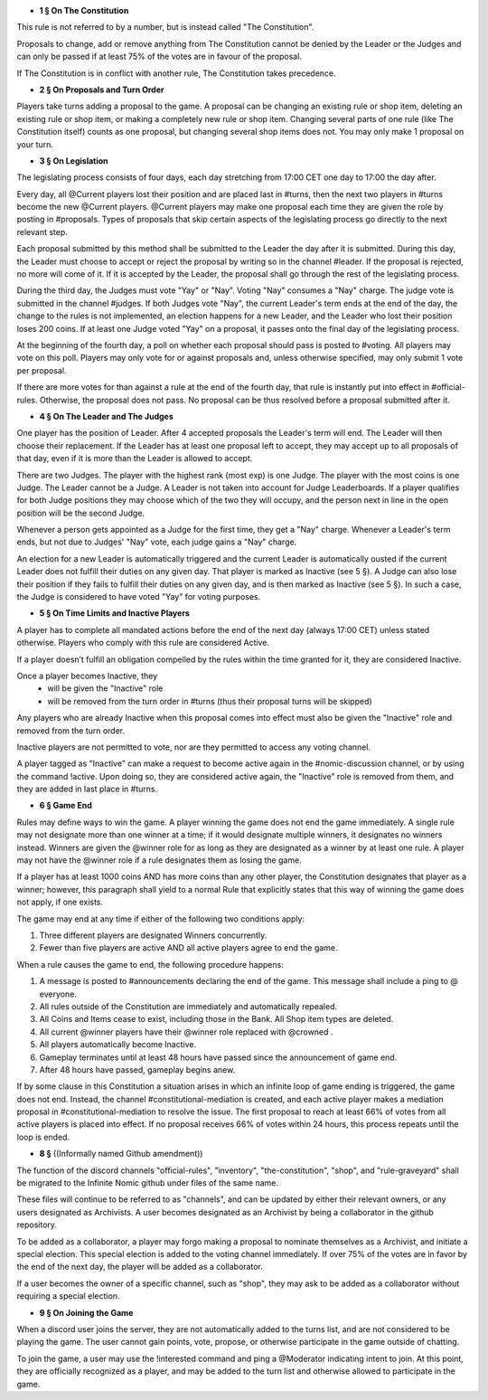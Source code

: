 - **1 § On The Constitution**

This rule is not referred to by a number, but is instead called "The Constitution".

Proposals to change, add or remove anything from The Constitution cannot be denied by the Leader or the Judges and can only be passed if at least 75% of the votes are in favour of the proposal.

If The Constitution is in conflict with another rule, The Constitution takes precedence. 


- **2 § On Proposals and Turn Order**

Players take turns adding a proposal to the game. A proposal can be changing an existing rule or shop item, deleting an existing rule or shop item, or making a completely new rule or shop item. Changing several parts of one rule (like The Constitution itself) counts as one proposal, but changing several shop items does not. You may only make 1 proposal on your turn.


- **3 § On Legislation**

The legislating process consists of four days, each day stretching from 17:00 CET one day to 17:00 the day after.

Every day, all @Current players lost their position and are placed last in #turns, then the next two players in #turns become the new @Current players. @Current players may make one proposal each time they are given the role by posting in #proposals. Types of proposals that skip certain aspects of the legislating process go directly to the next relevant step.

Each proposal submitted by this method shall be submitted to the Leader the day after it is submitted. During this day, the Leader must choose to accept or reject the proposal by writing so in the channel #leader. If the proposal is rejected, no more will come of it. If it is accepted by the Leader, the proposal shall go through the rest of the legislating process.

During the third day, the Judges must vote "Yay" or "Nay". Voting "Nay" consumes a "Nay" charge. The judge vote is submitted in the channel #judges. If both Judges vote "Nay", the current Leader's term ends at the end of the day, the change to the rules is not implemented, an election happens for a new Leader, and the Leader who lost their position loses 200 coins. If at least one Judge voted "Yay" on a proposal, it passes onto the final day of the legislating process.

At the beginning of the fourth day, a poll on whether each proposal should pass is posted to #voting. All players may vote on this poll. Players may only vote for or against proposals and, unless otherwise specified, may only submit 1 vote per proposal.

If there are more votes for than against a rule at the end of the fourth day, that rule is instantly put into effect in #official-rules. Otherwise, the proposal does not pass. No proposal can be thus resolved before a proposal submitted after it.

- **4 § On The Leader and The Judges**

One player has the position of Leader. After 4 accepted proposals the Leader's term will end. The Leader will then choose their replacement. If the Leader has at least one proposal left to accept, they may accept up to all proposals of that day, even if it is more than the Leader is allowed to accept.

There are two Judges. The player with the highest rank (most exp) is one Judge. The player with the most coins is one Judge. The Leader cannot be a Judge. A Leader is not taken into account for Judge Leaderboards. If a player qualifies for both Judge positions they may choose which of the two they will occupy, and the person next in line in the open position will be the second Judge. 

Whenever a person gets appointed as a Judge for the first time, they get a "Nay" charge. Whenever a Leader's term ends, but not due to Judges' "Nay" vote, each judge gains a "Nay" charge.

An election for a new Leader is automatically triggered and the current Leader is automatically ousted if the current Leader does not fulfill their duties on any given day. That player is marked as Inactive (see 5 §). A Judge can also lose their position if they fails to fulfill their duties on any given day, and is then marked as Inactive (see 5 §). In such a case, the Judge is considered to have voted "Yay" for voting purposes.


- **5 § On Time Limits and Inactive Players**

A player has to complete all mandated actions before the end of the next day (always 17:00 CET) unless stated otherwise. Players who comply with this rule are considered Active.

If a player doesn’t fulfill an obligation compelled by the rules within the time granted for it, they are considered Inactive.

Once a player becomes Inactive, they
  • will be given the "Inactive" role
  • will be removed from the turn order in #turns (thus their proposal turns will be skipped)
Any players who are already Inactive when this proposal comes into effect must also be given the "Inactive" role and removed from the turn order.

Inactive players are not permitted to vote, nor are they permitted to access any voting channel.

A player tagged as "Inactive" can make a request to become active again in the #nomic-discussion channel, or by using the command !active. Upon doing so, they are considered active again, the "Inactive" role is removed from them, and they are added in last place in #turns.


- **6 § Game End**

Rules may define ways to win the game. A player winning the game does not end the game immediately. A single rule may not designate more than one winner at a time; if it would designate multiple winners, it designates no winners instead. Winners are given the @winner role for as long as they are designated as a winner by at least one rule. A player may not have the @winner role if a rule designates them as losing the game.

If a player has at least 1000 coins AND has more coins than any other player, the Constitution designates that player as a winner; however, this paragraph shall yield to a normal Rule that explicitly states that this way of winning the game does not apply, if one exists.

The game may end at any time if either of the following two conditions apply:

1. Three different players are designated Winners concurrently.

2. Fewer than five players are active AND all active players agree to end the game.

When a rule causes the game to end, the following procedure happens:

1. A message is posted to #announcements declaring the end of the game. This message shall include a ping to @ everyone.

2. All rules outside of the Constitution are immediately and automatically repealed.

3. All Coins and Items cease to exist, including those in the Bank. All Shop item types are deleted.

4. All current @winner players have their @winner role replaced with @crowned .

5. All players automatically become Inactive.

6. Gameplay terminates until at least 48 hours have passed since the announcement of game end.

7. After 48 hours have passed, gameplay begins anew.

If by some clause in this Constitution a situation arises in which an infinite loop of game ending is triggered, the game does not end. Instead, the channel #constitutional-mediation is created, and each active player makes a mediation proposal in #constitutional-mediation to resolve the issue.  The first proposal to reach at least 66% of votes from all active players is placed into effect.  If no proposal receives 66% of votes within 24 hours,  this process repeats until the loop is ended.


- **8 §** ((Informally named Github amendment))
The function of the discord channels "official-rules", "inventory", "the-constitution", "shop", and "rule-graveyard" shall be migrated to the Infinite Nomic github under files of the same name. 

These files will continue to be referred to as "channels", and can be updated by either their relevant owners, or any users designated as Archivists. A user becomes designated as an Archivist by being a collaborator in the github repository.

To be added as a collaborator, a player may forgo making a proposal to nominate themselves as a Archivist, and initiate a special election. This special election is added to the voting channel immediately. If over 75% of the votes are in favor by the end of the next day, the player will be added as a collaborator.

If a user becomes the owner of a specific channel, such as "shop", they may ask to be added as a collaborator without requiring a special election.


- **9 § On Joining the Game**

When a discord user joins the server, they are not automatically added to the turns list, and are not considered to be playing the game. The user cannot gain points, vote, propose, or otherwise participate in the game outside of chatting.

To join the game, a user may use the !interested command and ping a @Moderator indicating intent to join. At this point, they are officially recognized as a player, and may be added to the turn list and otherwise allowed to participate in the game.
